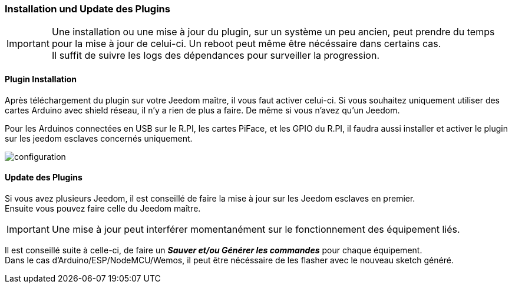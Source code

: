 === Installation und Update des Plugins
[IMPORTANT]
Une installation ou une mise à jour du plugin, sur un système un peu ancien, peut prendre du temps pour la mise à jour de celui-ci.
Un reboot peut même être nécéssaire dans certains cas. +
Il suffit de suivre les logs des dépendances pour surveiller la progression. 

==== Plugin Installation

Après téléchargement du plugin sur votre Jeedom maître, il vous faut activer celui-ci.
Si vous souhaitez uniquement utiliser des cartes Arduino avec shield réseau, il n'y a rien de plus a faire.
De même si vous n'avez qu'un Jeedom.

Pour les Arduinos connectées en USB sur le R.PI, les cartes PiFace, et les GPIO du R.PI, il faudra aussi installer et activer le plugin sur les jeedom esclaves concernés uniquement.

image::../images/configuration.png[]

==== Update des Plugins

Si vous avez plusieurs Jeedom, il est conseillé de faire la mise à jour sur les Jeedom esclaves en premier. + 
Ensuite vous pouvez faire celle du Jeedom maître.

[IMPORTANT]
Une mise à jour peut interférer momentanément sur le fonctionnement des équipement liés.

Il est conseillé suite à celle-ci, de faire un *_Sauver et/ou Générer les commandes_* pour chaque équipement. + 
Dans le cas d'Arduino/ESP/NodeMCU/Wemos, il peut être nécéssaire de les flasher avec le nouveau sketch généré.
